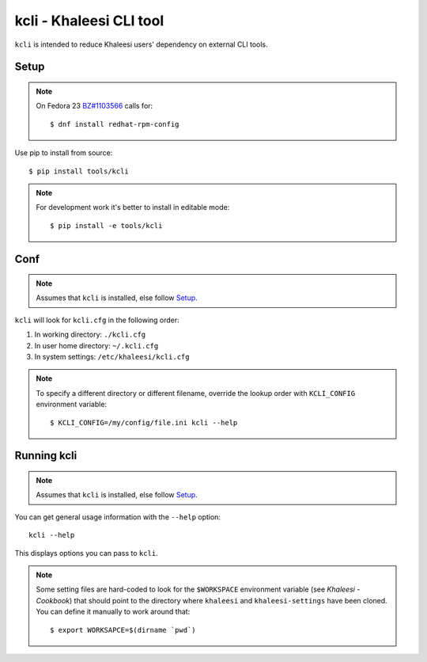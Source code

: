 ========================
kcli - Khaleesi CLI tool
========================

``kcli`` is intended to reduce Khaleesi users' dependency on external CLI tools.

Setup
=====

.. note:: On Fedora 23 `BZ#1103566 <https://bugzilla.redhat.com/show_bug.cgi?id=1103566>`_
 calls for::

  $ dnf install redhat-rpm-config

Use pip to install from source::

  $ pip install tools/kcli

.. note:: For development work it's better to install in editable mode::

  $ pip install -e tools/kcli

Conf
====

.. note:: Assumes that ``kcli`` is installed, else follow Setup_.

``kcli`` will look for ``kcli.cfg`` in the following order:

#. In working directory: ``./kcli.cfg``
#. In user home directory: ``~/.kcli.cfg``
#. In system settings: ``/etc/khaleesi/kcli.cfg``

.. note:: To specify a different directory or different filename, override the
 lookup order with ``KCLI_CONFIG`` environment variable::

    $ KCLI_CONFIG=/my/config/file.ini kcli --help

Running kcli
============

.. note:: Assumes that ``kcli`` is installed, else follow Setup_.

You can get general usage information with the ``--help`` option::

  kcli --help

This displays options you can pass to ``kcli``.

.. note:: Some setting files are hard-coded to look for the ``$WORKSPACE``
 environment variable (see `Khaleesi - Cookbook`) that should point to the
 directory where ``khaleesi`` and ``khaleesi-settings`` have been cloned. You
 can define it manually to work around that::

  $ export WORKSAPCE=$(dirname `pwd`)


